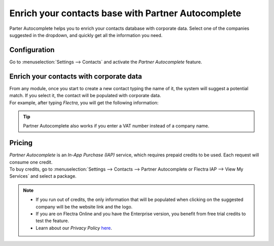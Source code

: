===================================================
Enrich your contacts base with Partner Autocomplete
===================================================

Parter Autocomplete helps you to enrich your contacts database with corporate data. Select one of
the companies suggested in the dropdown, and quickly get all the information you need.

Configuration
=============

Go to :menuselection:`Settings --> Contacts` and activate the *Partner Autocomplete* feature.

.. image:: partner_autocomplete/settings_partner_autocomplete.png
   :align: center
   :alt: View of settings page and the activations of the feature in Flectra

Enrich your contacts with corporate data
========================================

| From any module, once you start to create a new contact typing the name of it, the system
  will suggest a potential match. If you select it, the contact will be populated with corporate
  data.
| For example, after typing *Flectra*, you will get the following information:

.. image:: partner_autocomplete/odoo_autocomplete.png
   :align: center
   :alt: Creating a new contact in Flectra

.. image:: partner_autocomplete/odoo_info_autocomplete.png
   :align: center
   :alt: View of the information being shown about flectra with the autocomplete option in Flectra

.. tip:: Partner Autocomplete also works if you enter a VAT number instead of a company name.

Pricing
=======

| *Partner Autocomplete* is an *In-App Purchase (IAP)* service, which requires prepaid credits to be
  used. Each request will consume one credit.
| To buy credits, go to :menuselection:`Settings --> Contacts --> Partner Autocomplete or Flectra IAP -->
  View My Services` and select a package.

.. note::
   - If you run out of credits, the only information that will be populated when clicking on
     the suggested company will be the website link and the logo.
   - If you are on Flectra Online and you have the Enterprise version, you benefit from free trial
     credits to test the feature.
   - Learn about our *Privacy Policy* `here <https://iap.flectra.com/privacy#header_2>`_.

